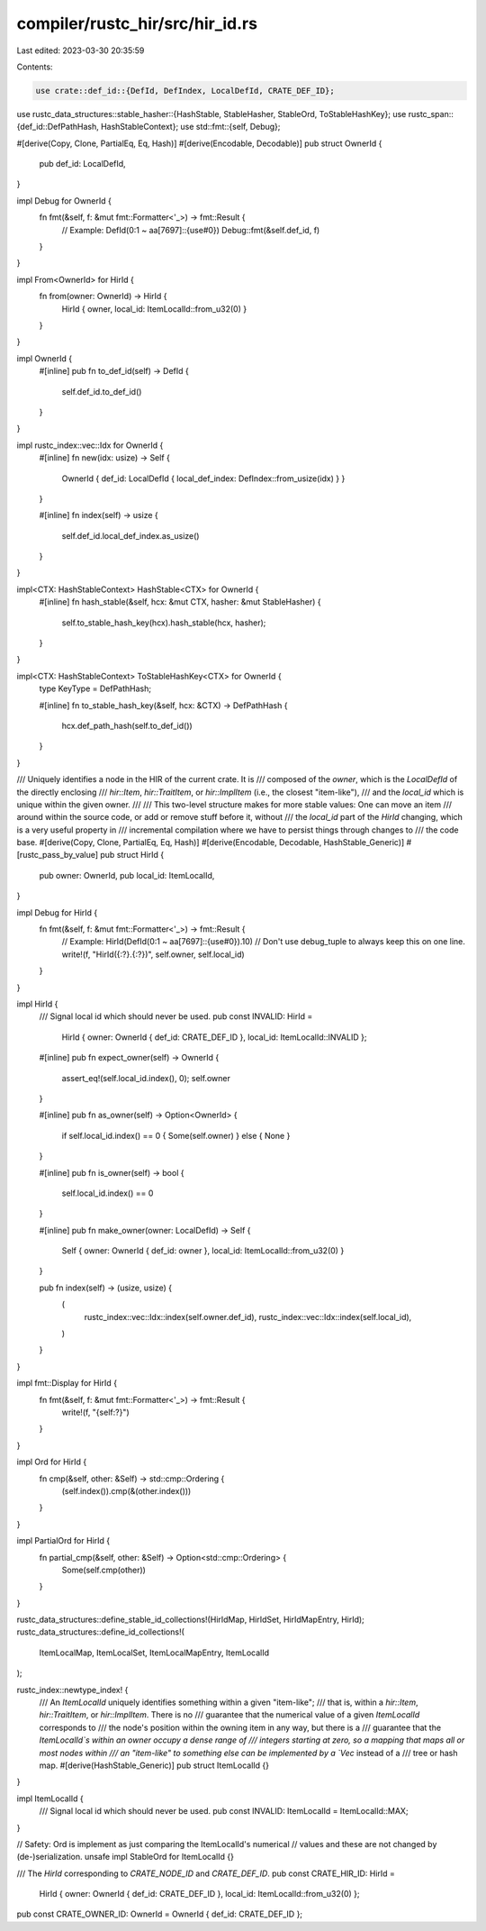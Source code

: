 compiler/rustc_hir/src/hir_id.rs
================================

Last edited: 2023-03-30 20:35:59

Contents:

.. code-block:: rs

    use crate::def_id::{DefId, DefIndex, LocalDefId, CRATE_DEF_ID};
use rustc_data_structures::stable_hasher::{HashStable, StableHasher, StableOrd, ToStableHashKey};
use rustc_span::{def_id::DefPathHash, HashStableContext};
use std::fmt::{self, Debug};

#[derive(Copy, Clone, PartialEq, Eq, Hash)]
#[derive(Encodable, Decodable)]
pub struct OwnerId {
    pub def_id: LocalDefId,
}

impl Debug for OwnerId {
    fn fmt(&self, f: &mut fmt::Formatter<'_>) -> fmt::Result {
        // Example: DefId(0:1 ~ aa[7697]::{use#0})
        Debug::fmt(&self.def_id, f)
    }
}

impl From<OwnerId> for HirId {
    fn from(owner: OwnerId) -> HirId {
        HirId { owner, local_id: ItemLocalId::from_u32(0) }
    }
}

impl OwnerId {
    #[inline]
    pub fn to_def_id(self) -> DefId {
        self.def_id.to_def_id()
    }
}

impl rustc_index::vec::Idx for OwnerId {
    #[inline]
    fn new(idx: usize) -> Self {
        OwnerId { def_id: LocalDefId { local_def_index: DefIndex::from_usize(idx) } }
    }

    #[inline]
    fn index(self) -> usize {
        self.def_id.local_def_index.as_usize()
    }
}

impl<CTX: HashStableContext> HashStable<CTX> for OwnerId {
    #[inline]
    fn hash_stable(&self, hcx: &mut CTX, hasher: &mut StableHasher) {
        self.to_stable_hash_key(hcx).hash_stable(hcx, hasher);
    }
}

impl<CTX: HashStableContext> ToStableHashKey<CTX> for OwnerId {
    type KeyType = DefPathHash;

    #[inline]
    fn to_stable_hash_key(&self, hcx: &CTX) -> DefPathHash {
        hcx.def_path_hash(self.to_def_id())
    }
}

/// Uniquely identifies a node in the HIR of the current crate. It is
/// composed of the `owner`, which is the `LocalDefId` of the directly enclosing
/// `hir::Item`, `hir::TraitItem`, or `hir::ImplItem` (i.e., the closest "item-like"),
/// and the `local_id` which is unique within the given owner.
///
/// This two-level structure makes for more stable values: One can move an item
/// around within the source code, or add or remove stuff before it, without
/// the `local_id` part of the `HirId` changing, which is a very useful property in
/// incremental compilation where we have to persist things through changes to
/// the code base.
#[derive(Copy, Clone, PartialEq, Eq, Hash)]
#[derive(Encodable, Decodable, HashStable_Generic)]
#[rustc_pass_by_value]
pub struct HirId {
    pub owner: OwnerId,
    pub local_id: ItemLocalId,
}

impl Debug for HirId {
    fn fmt(&self, f: &mut fmt::Formatter<'_>) -> fmt::Result {
        // Example: HirId(DefId(0:1 ~ aa[7697]::{use#0}).10)
        // Don't use debug_tuple to always keep this on one line.
        write!(f, "HirId({:?}.{:?})", self.owner, self.local_id)
    }
}

impl HirId {
    /// Signal local id which should never be used.
    pub const INVALID: HirId =
        HirId { owner: OwnerId { def_id: CRATE_DEF_ID }, local_id: ItemLocalId::INVALID };

    #[inline]
    pub fn expect_owner(self) -> OwnerId {
        assert_eq!(self.local_id.index(), 0);
        self.owner
    }

    #[inline]
    pub fn as_owner(self) -> Option<OwnerId> {
        if self.local_id.index() == 0 { Some(self.owner) } else { None }
    }

    #[inline]
    pub fn is_owner(self) -> bool {
        self.local_id.index() == 0
    }

    #[inline]
    pub fn make_owner(owner: LocalDefId) -> Self {
        Self { owner: OwnerId { def_id: owner }, local_id: ItemLocalId::from_u32(0) }
    }

    pub fn index(self) -> (usize, usize) {
        (
            rustc_index::vec::Idx::index(self.owner.def_id),
            rustc_index::vec::Idx::index(self.local_id),
        )
    }
}

impl fmt::Display for HirId {
    fn fmt(&self, f: &mut fmt::Formatter<'_>) -> fmt::Result {
        write!(f, "{self:?}")
    }
}

impl Ord for HirId {
    fn cmp(&self, other: &Self) -> std::cmp::Ordering {
        (self.index()).cmp(&(other.index()))
    }
}

impl PartialOrd for HirId {
    fn partial_cmp(&self, other: &Self) -> Option<std::cmp::Ordering> {
        Some(self.cmp(other))
    }
}

rustc_data_structures::define_stable_id_collections!(HirIdMap, HirIdSet, HirIdMapEntry, HirId);
rustc_data_structures::define_id_collections!(
    ItemLocalMap,
    ItemLocalSet,
    ItemLocalMapEntry,
    ItemLocalId
);

rustc_index::newtype_index! {
    /// An `ItemLocalId` uniquely identifies something within a given "item-like";
    /// that is, within a `hir::Item`, `hir::TraitItem`, or `hir::ImplItem`. There is no
    /// guarantee that the numerical value of a given `ItemLocalId` corresponds to
    /// the node's position within the owning item in any way, but there is a
    /// guarantee that the `ItemLocalId`s within an owner occupy a dense range of
    /// integers starting at zero, so a mapping that maps all or most nodes within
    /// an "item-like" to something else can be implemented by a `Vec` instead of a
    /// tree or hash map.
    #[derive(HashStable_Generic)]
    pub struct ItemLocalId {}
}

impl ItemLocalId {
    /// Signal local id which should never be used.
    pub const INVALID: ItemLocalId = ItemLocalId::MAX;
}

// Safety: Ord is implement as just comparing the ItemLocalId's numerical
// values and these are not changed by (de-)serialization.
unsafe impl StableOrd for ItemLocalId {}

/// The `HirId` corresponding to `CRATE_NODE_ID` and `CRATE_DEF_ID`.
pub const CRATE_HIR_ID: HirId =
    HirId { owner: OwnerId { def_id: CRATE_DEF_ID }, local_id: ItemLocalId::from_u32(0) };

pub const CRATE_OWNER_ID: OwnerId = OwnerId { def_id: CRATE_DEF_ID };



